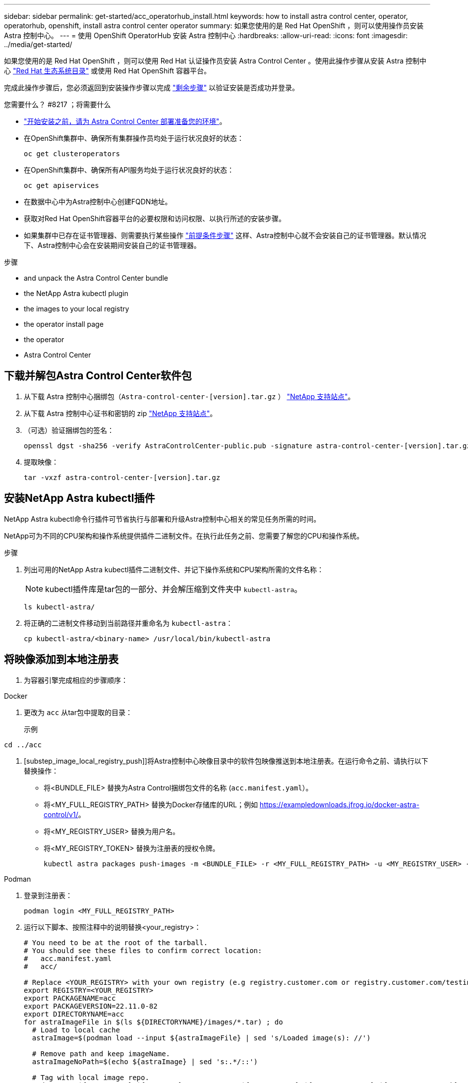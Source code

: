 ---
sidebar: sidebar 
permalink: get-started/acc_operatorhub_install.html 
keywords: how to install astra control center, operator, operatorhub, openshift, install astra control center operator 
summary: 如果您使用的是 Red Hat OpenShift ，则可以使用操作员安装 Astra 控制中心。 
---
= 使用 OpenShift OperatorHub 安装 Astra 控制中心
:hardbreaks:
:allow-uri-read: 
:icons: font
:imagesdir: ../media/get-started/


[role="lead"]
如果您使用的是 Red Hat OpenShift ，则可以使用 Red Hat 认证操作员安装 Astra Control Center 。使用此操作步骤从安装 Astra 控制中心 https://catalog.redhat.com/software/operators/explore["Red Hat 生态系统目录"^] 或使用 Red Hat OpenShift 容器平台。

完成此操作步骤后，您必须返回到安装操作步骤以完成 link:../get-started/install_acc.html#verify-system-status["剩余步骤"] 以验证安装是否成功并登录。

.您需要什么？ #8217 ；将需要什么
* link:requirements.html["开始安装之前，请为 Astra Control Center 部署准备您的环境"]。
* 在OpenShift集群中、确保所有集群操作员均处于运行状况良好的状态：
+
[source, console]
----
oc get clusteroperators
----
* 在OpenShift集群中、确保所有API服务均处于运行状况良好的状态：
+
[source, console]
----
oc get apiservices
----
* 在数据中心中为Astra控制中心创建FQDN地址。
* 获取对Red Hat OpenShift容器平台的必要权限和访问权限、以执行所述的安装步骤。
* 如果集群中已存在证书管理器、则需要执行某些操作 link:../get-started/cert-manager-prereqs.html["前提条件步骤"] 这样、Astra控制中心就不会安装自己的证书管理器。默认情况下、Astra控制中心会在安装期间安装自己的证书管理器。


.步骤
*  and unpack the Astra Control Center bundle
*  the NetApp Astra kubectl plugin
*  the images to your local registry
*  the operator install page
*  the operator
*  Astra Control Center




== 下载并解包Astra Control Center软件包

. 从下载 Astra 控制中心捆绑包（`Astra-control-center-[version].tar.gz` ） https://mysupport.netapp.com/site/products/all/details/astra-control-center/downloads-tab["NetApp 支持站点"^]。
. 从下载 Astra 控制中心证书和密钥的 zip https://mysupport.netapp.com/site/products/all/details/astra-control-center/downloads-tab["NetApp 支持站点"^]。
. （可选）验证捆绑包的签名：
+
[source, console]
----
openssl dgst -sha256 -verify AstraControlCenter-public.pub -signature astra-control-center-[version].tar.gz.sig astra-control-center-[version].tar.gz
----
. 提取映像：
+
[source, console]
----
tar -vxzf astra-control-center-[version].tar.gz
----




== 安装NetApp Astra kubectl插件

NetApp Astra kubectl命令行插件可节省执行与部署和升级Astra控制中心相关的常见任务所需的时间。

NetApp可为不同的CPU架构和操作系统提供插件二进制文件。在执行此任务之前、您需要了解您的CPU和操作系统。

.步骤
. 列出可用的NetApp Astra kubectl插件二进制文件、并记下操作系统和CPU架构所需的文件名称：
+

NOTE: kubectl插件库是tar包的一部分、并会解压缩到文件夹中 `kubectl-astra`。

+
[source, console]
----
ls kubectl-astra/
----
. 将正确的二进制文件移动到当前路径并重命名为 `kubectl-astra`：
+
[source, console]
----
cp kubectl-astra/<binary-name> /usr/local/bin/kubectl-astra
----




== 将映像添加到本地注册表

. 为容器引擎完成相应的步骤顺序：


[role="tabbed-block"]
====
.Docker
--
. 更改为 `acc` 从tar包中提取的目录：
+
示例



[listing]
----
cd ../acc
----
. [substep_image_local_registry_push]]将Astra控制中心映像目录中的软件包映像推送到本地注册表。在运行命令之前、请执行以下替换操作：
+
** 将<BUNDLE_FILE> 替换为Astra Control捆绑包文件的名称 (`acc.manifest.yaml`）。
** 将<MY_FULL_REGISTRY_PATH> 替换为Docker存储库的URL；例如 https://exampledownloads.jfrog.io/docker-astra-control/v1/[]。
** 将<MY_REGISTRY_USER> 替换为用户名。
** 将<MY_REGISTRY_TOKEN> 替换为注册表的授权令牌。
+
[source, console]
----
kubectl astra packages push-images -m <BUNDLE_FILE> -r <MY_FULL_REGISTRY_PATH> -u <MY_REGISTRY_USER> -p <MY_REGISTRY_TOKEN>
----




--
.Podman
--
. 登录到注册表：
+
[source, console]
----
podman login <MY_FULL_REGISTRY_PATH>
----
. 运行以下脚本、按照注释中的说明替换<your_registry>：
+
[source, console]
----
# You need to be at the root of the tarball.
# You should see these files to confirm correct location:
#   acc.manifest.yaml
#   acc/

# Replace <YOUR_REGISTRY> with your own registry (e.g registry.customer.com or registry.customer.com/testing, etc..)
export REGISTRY=<YOUR_REGISTRY>
export PACKAGENAME=acc
export PACKAGEVERSION=22.11.0-82
export DIRECTORYNAME=acc
for astraImageFile in $(ls ${DIRECTORYNAME}/images/*.tar) ; do
  # Load to local cache
  astraImage=$(podman load --input ${astraImageFile} | sed 's/Loaded image(s): //')

  # Remove path and keep imageName.
  astraImageNoPath=$(echo ${astraImage} | sed 's:.*/::')

  # Tag with local image repo.
  podman tag ${astraImage} ${REGISTRY}/netapp/astra/${PACKAGENAME}/${PACKAGEVERSION}/${astraImageNoPath}

  # Push to the local repo.
  podman push ${REGISTRY}/netapp/astra/${PACKAGENAME}/${PACKAGEVERSION}/${astraImageNoPath}
done
----


--
====


== 找到操作员安装页面

. 要访问操作员安装页面，请完成以下过程之一：
+
** 从 Red Hat OpenShift Web 控制台：image:openshift_operatorhub.png["Astra 控制中心安装页面"]
+
... 登录到 OpenShift 容器平台 UI 。
... 从侧面菜单中，选择 * 运算符 > OperatorHub * 。
... 选择 NetApp Astra Control Center 操作员。
... 选择 * 安装 * 。


** 从 Red Hat 生态系统目录：image:red_hat_catalog.png["Astra 控制中心概述页面"]
+
... 选择 NetApp Astra 控制中心 https://catalog.redhat.com/software/operators/detail/611fd22aaf489b8bb1d0f274["运算符"]。
... 选择 * 部署并使用 * 。








== 安装操作员

. 完成 * 安装操作员 * 页面并安装操作员：
+

NOTE: 操作员将在所有集群命名空间中可用。

+
.. 选择运算符命名空间或 `netapp-ac-operator` namespace will be created automatically as part of the operator install.
.. 选择手动或自动批准策略。
+

NOTE: 建议手动批准。每个集群只能运行一个操作员实例。

.. 选择 * 安装 * 。
+

NOTE: 如果您选择了手动批准策略，系统将提示您批准此操作员的手动安装计划。



. 从控制台中，转到 OperatorHub 菜单并确认操作员已成功安装。




== 安装 Astra 控制中心

. 在 Astra 控制中心操作员的详细信息视图的控制台中，在提供的 API 部分中选择 `Create instance` 。
. 填写 `Create AstraControlCenter` Form 字段：
+
.. 保留或调整 Astra 控制中心名称。
.. （可选）启用或禁用自动支持。建议保留自动支持功能。
.. 输入 Astra 控制中心地址。请勿在此地址中输入 `http ： //` 或 `https ： //` 。
.. 输入 Astra 控制中心版本；例如 21.12.60 。
.. 输入帐户名称，电子邮件地址和管理员姓氏。
.. 保留默认卷回收策略。
.. 在 * 映像注册表 * 中，输入本地容器映像注册表路径。请勿在此地址中输入 `http ： //` 或 `https ： //` 。
.. 如果您使用的注册表需要身份验证，请输入密钥。
.. 输入管理员的名字。
.. 配置资源扩展。
.. 保留默认存储类。
.. 定义 CRD 处理首选项。


. 选择 `Create` 。




== 下一步行动

验证是否已成功安装 Astra 控制中心并完成 link:../get-started/install_acc.html#verify-system-status["剩余步骤"] 登录。此外，您还可以通过执行来完成部署 link:setup_overview.html["设置任务"]。
